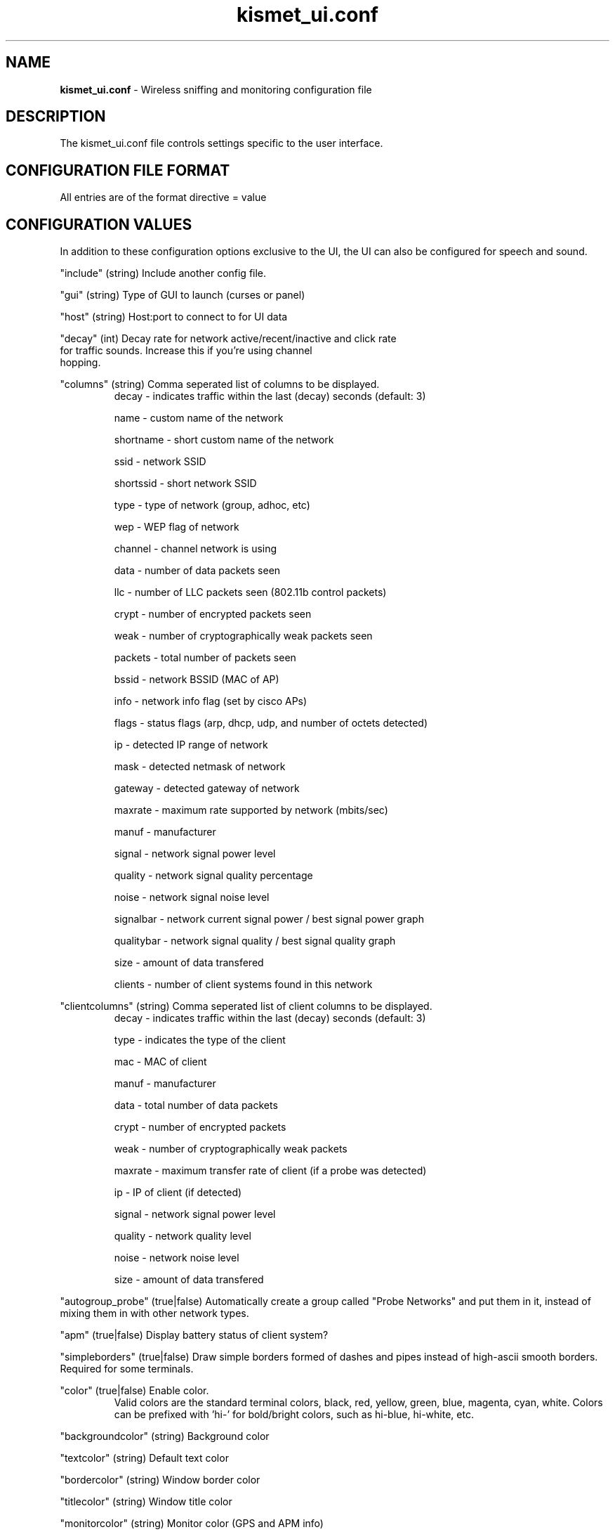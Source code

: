 .\" Text automatically generated by txt2man-1.4.5
.TH kismet_ui.conf 5 "September 21, 2002" "" ""
.SH NAME
\fBkismet_ui.conf \fP- Wireless sniffing and monitoring configuration file
\fB
.SH DESCRIPTION
The kismet_ui.conf file controls settings specific to the user interface.
.SH CONFIGURATION FILE FORMAT
All entries are of the format directive = value
.SH CONFIGURATION VALUES
In addition to these configuration options exclusive to the UI, the UI
can also be configured for speech and sound.
.PP
"include" (string) Include another config file.
.PP
"gui" (string) Type of GUI to launch (curses or panel)
.PP
"host" (string) Host:port to connect to for UI data
.PP
"decay" (int) Decay rate for network active/recent/inactive and click rate
              for traffic sounds.  Increase this if you're using channel
              hopping.
.PP
"columns" (string) Comma seperated list of columns to be displayed.
.RS
decay - indicates traffic within the last (decay) seconds (default: 3)
.PP
name - custom name of the network
.PP
shortname - short custom name of the network
.PP
ssid - network SSID
.PP
shortssid - short network SSID
.PP
type - type of network (group, adhoc, etc)
.PP
wep - WEP flag of network
.PP
channel - channel network is using
.PP
data - number of data packets seen
.PP
llc - number of LLC packets seen (802.11b control packets)
.PP
crypt - number of encrypted packets seen
.PP
weak - number of cryptographically weak packets seen
.PP
packets - total number of packets seen
.PP
bssid - network BSSID (MAC of AP)
.PP
info - network info flag (set by cisco APs)
.PP
flags - status flags (arp, dhcp, udp, and number of octets detected)
.PP
ip - detected IP range of network
.PP
mask - detected netmask of network
.PP
gateway - detected gateway of network
.PP
maxrate - maximum rate supported by network (mbits/sec)
.PP
manuf - manufacturer
.PP
signal - network signal power level
.PP
quality - network signal quality percentage
.PP
noise - network signal noise level
.PP
signalbar - network current signal power / best signal power graph
.PP
qualitybar - network signal quality / best signal quality graph
.PP
size - amount of data transfered
.PP
clients - number of client systems found in this network
.RE
.PP
"clientcolumns" (string) Comma seperated list of client columns to be displayed.
.RS
decay - indicates traffic within the last (decay) seconds (default: 3)
.PP
type - indicates the type of the client
.PP
mac - MAC of client
.PP
manuf - manufacturer
.PP
data - total number of data packets
.PP
crypt - number of encrypted packets
.PP
weak - number of cryptographically weak packets
.PP
maxrate - maximum transfer rate of client (if a probe was detected)
.PP
ip - IP of client (if detected)
.PP
signal - network signal power level
.PP
quality - network quality level
.PP
noise - network noise level
.PP
size - amount of data transfered
.RE
.PP
"autogroup_probe" (true|false) Automatically create a group called "Probe Networks" and put them
in it, instead of mixing them in with other network types.
.PP
"apm" (true|false) Display battery status of client system?
.PP
"simpleborders" (true|false) Draw simple borders formed of dashes and pipes
instead of high-ascii smooth borders.  Required for some terminals.
.PP
"color" (true|false) Enable color.
.RS
Valid colors are the standard terminal colors, black, red, yellow, green, 
blue, magenta, cyan, white.  Colors can be prefixed with 'hi-' for bold/bright
colors, such as hi-blue, hi-white, etc.
.RE
.PP
"backgroundcolor" (string) Background color
.PP
"textcolor" (string) Default text color
.PP
"bordercolor" (string) Window border color
.PP
"titlecolor" (string) Window title color
.PP
"monitorcolor" (string) Monitor color (GPS and APM info)
.PP
"wepcolor" (string) WEP network color
.PP
"factorycolor" (string) Factory default network color
.PP
"opencolor" (string) Unprotected network color
.PP

.SH SEE ALSO
\fBkismet.conf\fP(5), \fBkismet_drone.conf\fP(5), \fBgpsmap\fP(1), \fBkismet\fP(1), \fBkismet_drone\fP(1)
